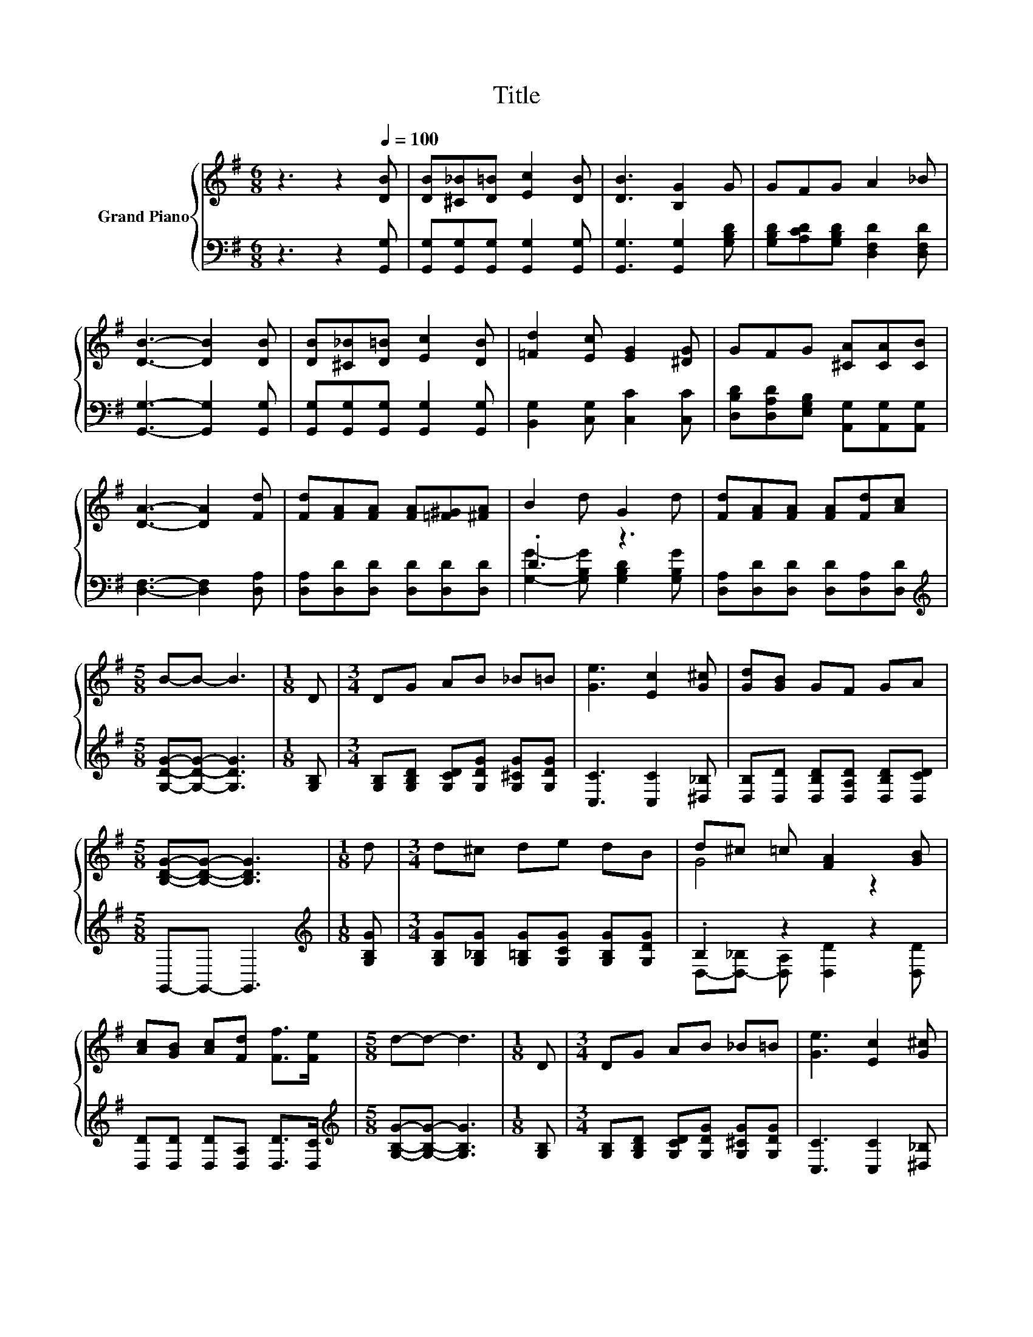 X:1
T:Title
%%score { ( 1 4 ) | ( 2 3 ) }
L:1/8
M:6/8
K:G
V:1 treble nm="Grand Piano"
V:4 treble 
V:2 bass 
V:3 bass 
V:1
 z3 z2[Q:1/4=100] [DB] | [DB][^C_B][D=B] [Ec]2 [DB] | [DB]3 [B,G]2 G | GFG A2 _B | %4
 [DB]3- [DB]2 [DB] | [DB][^C_B][D=B] [Ec]2 [DB] | [=Fd]2 [Ec] [EG]2 [^DG] | GFG [^CA][CA][CB] | %8
 [DA]3- [DA]2 [Fd] | [Fd][FA][FA] [FA][=F^G][^FA] | B2 d G2 d | [Fd][FA][FA] [FA][Fd][Ac] | %12
[M:5/8] B-B- B3 |[M:1/8] D |[M:3/4] DG AB _B=B | [Ge]3 [Ec]2 [G^c] | [Gd][GB] GF GA | %17
[M:5/8] [B,DG]-[B,DG]- [B,DG]3 |[M:1/8] d |[M:3/4] d^c de dB | d^c =c [FA]2 [GB] | %21
 [Ac][GB] [Ac][Fd] [Ff]>[Fe] |[M:5/8] d-d- d3 |[M:1/8] D |[M:3/4] DG AB _B=B | [Ge]3 [Ec]2 [G^c] | %26
 [Gd][GB] GF GA[Q:1/4=97][Q:1/4=94][Q:1/4=91][Q:1/4=88][Q:1/4=84][Q:1/4=81][Q:1/4=78] | %27
[M:13/8] [B,DG]-[B,DG]- [B,DG]3 z z z z z z z2 |] %28
V:2
 z3 z2 [G,,G,] | [G,,G,][G,,G,][G,,G,] [G,,G,]2 [G,,G,] | [G,,G,]3 [G,,G,]2 [G,B,D] | %3
 [G,B,D][A,CD][G,B,D] [D,F,D]2 [D,F,D] | [G,,G,]3- [G,,G,]2 [G,,G,] | %5
 [G,,G,][G,,G,][G,,G,] [G,,G,]2 [G,,G,] | [B,,G,]2 [C,G,] [C,C]2 [C,C] | %7
 [D,B,D][D,A,D][E,G,B,] [A,,G,][A,,G,][A,,G,] | [D,F,]3- [D,F,]2 [D,A,] | %9
 [D,A,][D,D][D,D] [D,D][D,D][D,D] | .D3 z3 | [D,A,][D,D][D,D] [D,D][D,A,][D,D] | %12
[M:5/8][K:treble] [G,DG]-[G,DG]- [G,DG]3 |[M:1/8] [G,B,] | %14
[M:3/4] [G,B,][G,B,D] [G,CD][G,DG] [G,^CG][G,DG] | [C,C]3 [C,C]2 [^D,_B,] | %16
 [D,B,][D,D] [D,B,D][D,A,D] [D,B,D][D,CD] |[M:5/8] G,,-G,,- G,,3 |[M:1/8][K:treble] [G,B,G] | %19
[M:3/4] [G,B,G][G,_B,G] [G,=B,G][G,CG] [G,B,G][G,DG] | .B,2 z2 z2 | %21
 [D,D][D,D] [D,D][D,A,] [D,D]>[D,C] |[M:5/8][K:treble] [G,B,G]-[G,B,G]- [G,B,G]3 |[M:1/8] [G,B,] | %24
[M:3/4] [G,B,][G,B,D] [G,CD][G,DG] [G,^CG][G,DG] | [C,C]3 [C,C]2 [^D,_B,] | %26
 [D,B,][D,D] [D,B,D][D,A,D] [D,B,D][D,CD] |[M:13/8] G,,-G,,- G,,3 z z z z z z z2 |] %28
V:3
 x6 | x6 | x6 | x6 | x6 | x6 | x6 | x6 | x6 | x6 | [G,G]2- [G,B,G] [G,B,D]2 [G,B,G] | x6 | %12
[M:5/8][K:treble] x5 |[M:1/8] x |[M:3/4] x6 | x6 | x6 |[M:5/8] x5 |[M:1/8][K:treble] x | %19
[M:3/4] x6 | D,-[D,-_B,] [D,A,] [D,D]2 [D,D] | x6 |[M:5/8][K:treble] x5 |[M:1/8] x |[M:3/4] x6 | %25
 x6 | x6 |[M:13/8] x13 |] %28
V:4
 x6 | x6 | x6 | x6 | x6 | x6 | x6 | x6 | x6 | x6 | x6 | x6 |[M:5/8] x5 |[M:1/8] x |[M:3/4] x6 | %15
 x6 | x6 |[M:5/8] x5 |[M:1/8] x |[M:3/4] x6 | G4 z2 | x6 |[M:5/8] x5 |[M:1/8] x |[M:3/4] x6 | x6 | %26
 x6 |[M:13/8] x13 |] %28

